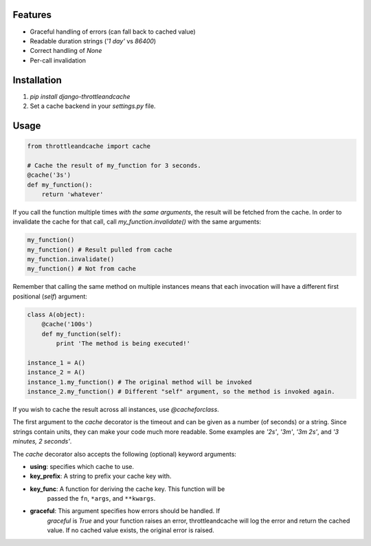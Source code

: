 Features
========

- Graceful handling of errors (can fall back to cached value)
- Readable duration strings (`'1 day'` vs `86400`)
- Correct handling of `None`
- Per-call invalidation


Installation
============

1. `pip install django-throttleandcache`
2. Set a cache backend in your `settings.py` file.


Usage
=====

.. code-block:: python

    from throttleandcache import cache

    # Cache the result of my_function for 3 seconds.
    @cache('3s')
    def my_function():
        return 'whatever'

If you call the function multiple times *with the same arguments*, the result
will be fetched from the cache. In order to invalidate the cache for that call,
call `my_function.invalidate()` with the same arguments:

.. code-block:: python

    my_function()
    my_function() # Result pulled from cache
    my_function.invalidate()
    my_function() # Not from cache

Remember that calling the same method on multiple instances means that each
invocation will have a different first positional (`self`) argument:

.. code-block:: python

    class A(object):
        @cache('100s')
        def my_function(self):
            print 'The method is being executed!'

    instance_1 = A()
    instance_2 = A()
    instance_1.my_function() # The original method will be invoked
    instance_2.my_function() # Different "self" argument, so the method is invoked again.

If you wish to cache the result across all instances, use `@cacheforclass`.

The first argument to the `cache` decorator is the timeout and can be given as
a number (of seconds) or a string. Since strings contain units, they can make
your code much more readable. Some examples are `'2s'`, `'3m'`, `'3m 2s'`, and
`'3 minutes, 2 seconds'`.

The `cache` decorator also accepts the following (optional) keyword arguments:

- **using**: specifies which cache to use.
- **key_prefix**: A string to prefix your cache key with.
- **key_func**: A function for deriving the cache key. This function will be
    passed the ``fn``, ``*args``, and ``**kwargs``.
- **graceful**: This argument specifies how errors should be handled. If
    `graceful` is `True` and your function raises an error, throttleandcache
    will log the error and return the cached value. If no cached value exists,
    the original error is raised.
